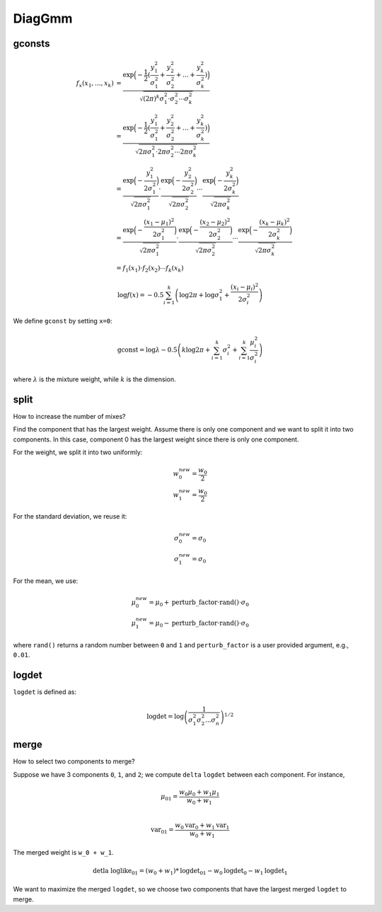 DiagGmm
=======

gconsts
-------

.. math::

	f_x(x_1, \ldots, x_k) &= \frac{\exp \Big(-\frac{1}{2} ( \frac{y_1^2}{\sigma_1^2} + \frac{y_2^2}{\sigma_2^2} + \ldots + \frac{y_k^2}{\sigma_k^2} ) \Big)}{\sqrt{(2\pi)^{k}\sigma_1^2 \cdot \sigma_2^2 \cdots \sigma_k^2}} \\
	&= \frac{\exp \Big(-\frac{1}{2} ( \frac{y_1^2}{\sigma_1^2} + \frac{y_2^2}{\sigma_2^2} + \ldots + \frac{y_k^2}{\sigma_k^2} ) \Big)}{\sqrt{2\pi\sigma_1^2 \cdot 2\pi\sigma_2^2 \cdots 2\pi\sigma_k^2}} \\
	&= \frac{\exp\Big(-\frac{y_1^2}{2\sigma_1^2} \Big)}{\sqrt{2\pi\sigma_1^2}}  \cdot \frac{\exp\Big(-\frac{y_2^2}{2\sigma_2^2} \Big)}{\sqrt{2\pi\sigma_2^2}}  \cdots \frac{\exp\Big(-\frac{y_k^2}{2\sigma_k^2} \Big)}{\sqrt{2\pi\sigma_k^2}} \\
	&= \frac{\exp\Big(-\frac{(x_1-\mu_1)^2}{2\sigma_1^2} \Big)}{\sqrt{2\pi\sigma_1^2}}  \cdot \frac{\exp\Big(-\frac{(x_2-\mu_2)^2}{2\sigma_2^2} \Big)}{\sqrt{2\pi\sigma_2^2}}  \cdots \frac{\exp\Big(-\frac{(x_k-\mu_k)^2}{2\sigma_k^2} \Big)}{\sqrt{2\pi\sigma_k^2}} \\
	&= f_1(x_1) \cdot f_2(x_2) \cdots f_k(x_k)

.. math::

   \log f(x) = -0.5 \sum_{i=1}^{k}\left(\log 2\pi + \log \sigma_1^2 + \frac{(x_i-\mu_i)^2}{2\sigma_i^2}  \right)

We define ``gconst`` by setting ``x=0``:

.. math::

   \mathrm{gconst} = \log \lambda - 0.5 \left(k \log 2\pi + \sum_{i=1}^k \sigma_i^2 + \sum_{i=1}^k\frac{\mu_i^2}{\sigma_i^2}\right)


where :math:`\lambda` is the mixture weight, while :math:`k` is the dimension.

split
-----

How to increase the number of mixes?

Find the component that has the largest weight. Assume there is only one component
and we want to split it into two components. In this case, component 0 has the largest
weight since there is only one component.

For the weight, we split it into two uniformly:

.. math::

   w_{0}^{new} = \frac{w_{0}}{2}\\
   w_{1}^{new} = \frac{w_{0}}{2}

For the standard deviation, we reuse it:

.. math::

   \sigma_{0}^{new} = \sigma_0\\
   \sigma_{1}^{new} = \sigma_0

For the mean, we use:

.. math::

   \mu_0^{new} = \mu_0 + \mathrm{perturb\_factor} \cdot \mathrm{rand()} \cdot \sigma_0\\
   \mu_1^{new} = \mu_0 - \mathrm{perturb\_factor} \cdot \mathrm{rand()} \cdot \sigma_0

where ``rand()`` returns a random number between ``0`` and ``1`` and ``perturb_factor``
is a user provided argument, e.g., ``0.01``.

logdet
------

``logdet`` is defined as:

.. math::

   \mathrm{logdet} = \log \left( \frac{1}{\sigma_1^2 \sigma_2^2 ... \sigma_n^2} \right)^{1/2}

merge
-----

How to select two components to merge?

Suppose we have 3 components ``0``, ``1``, and ``2``; we compute ``delta`` ``logdet``
between each component. For instance,

.. math::

   \mu_{01} = \frac{w_0 \mu_0 + w_1 \mu_1}{w_0 + w_1}\\

.. math::

   \mathrm{var}_{01} = \frac{w_0 \mathrm{var}_0 + w_1 \mathrm{var}_1}{w_0 + w_1}

The merged weight is ``w_0 + w_1``.

.. math::

   \mathrm{detla}\ \mathrm{loglike}_{01} = (w_0 + w_1) * \mathrm{logdet}_{01} - w_0 \mathrm{logdet}_0 - w_1 \mathrm{logdet}_1


We want to maximize the merged ``logdet``, so we choose two components that
have the largest merged ``logdet`` to merge.
